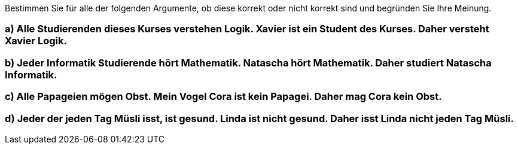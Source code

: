Bestimmen Sie für alle der folgenden Argumente, ob diese korrekt oder nicht korrekt sind und begründen Sie Ihre Meinung.

=== a) Alle Studierenden dieses Kurses verstehen Logik. Xavier ist ein Student des Kurses. Daher versteht Xavier Logik.
=== b) Jeder Informatik Studierende hört Mathematik. Natascha hört Mathematik. Daher studiert Natascha Informatik.
=== c) Alle Papageien mögen Obst. Mein Vogel Cora ist kein Papagei. Daher mag Cora kein Obst.
=== d) Jeder der jeden Tag Müsli isst, ist gesund. Linda ist nicht gesund. Daher isst Linda nicht jeden Tag Müsli.